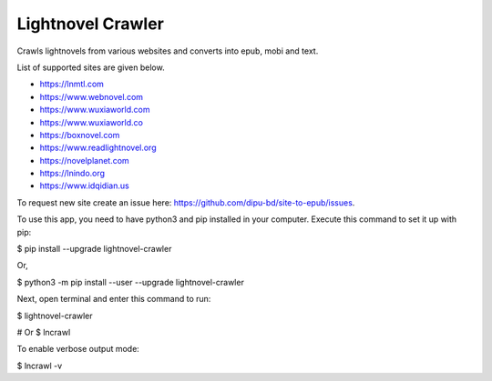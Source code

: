 Lightnovel Crawler
-----------------------

Crawls lightnovels from various websites and converts into epub, mobi and text.

List of supported sites are given below.

- https://lnmtl.com
- https://www.webnovel.com
- https://www.wuxiaworld.com
- https://www.wuxiaworld.co
- https://boxnovel.com
- https://www.readlightnovel.org
- https://novelplanet.com
- https://lnindo.org
- https://www.idqidian.us

To request new site create an issue here: https://github.com/dipu-bd/site-to-epub/issues.


To use this app, you need to have python3 and pip installed in your computer.
Execute this command to set it up with pip:

$ pip install --upgrade lightnovel-crawler

Or,

$ python3 -m pip install --user --upgrade lightnovel-crawler


Next, open terminal and enter this command to run:

$ lightnovel-crawler

# Or
$ lncrawl

To enable verbose output mode:

$ lncrawl -v


